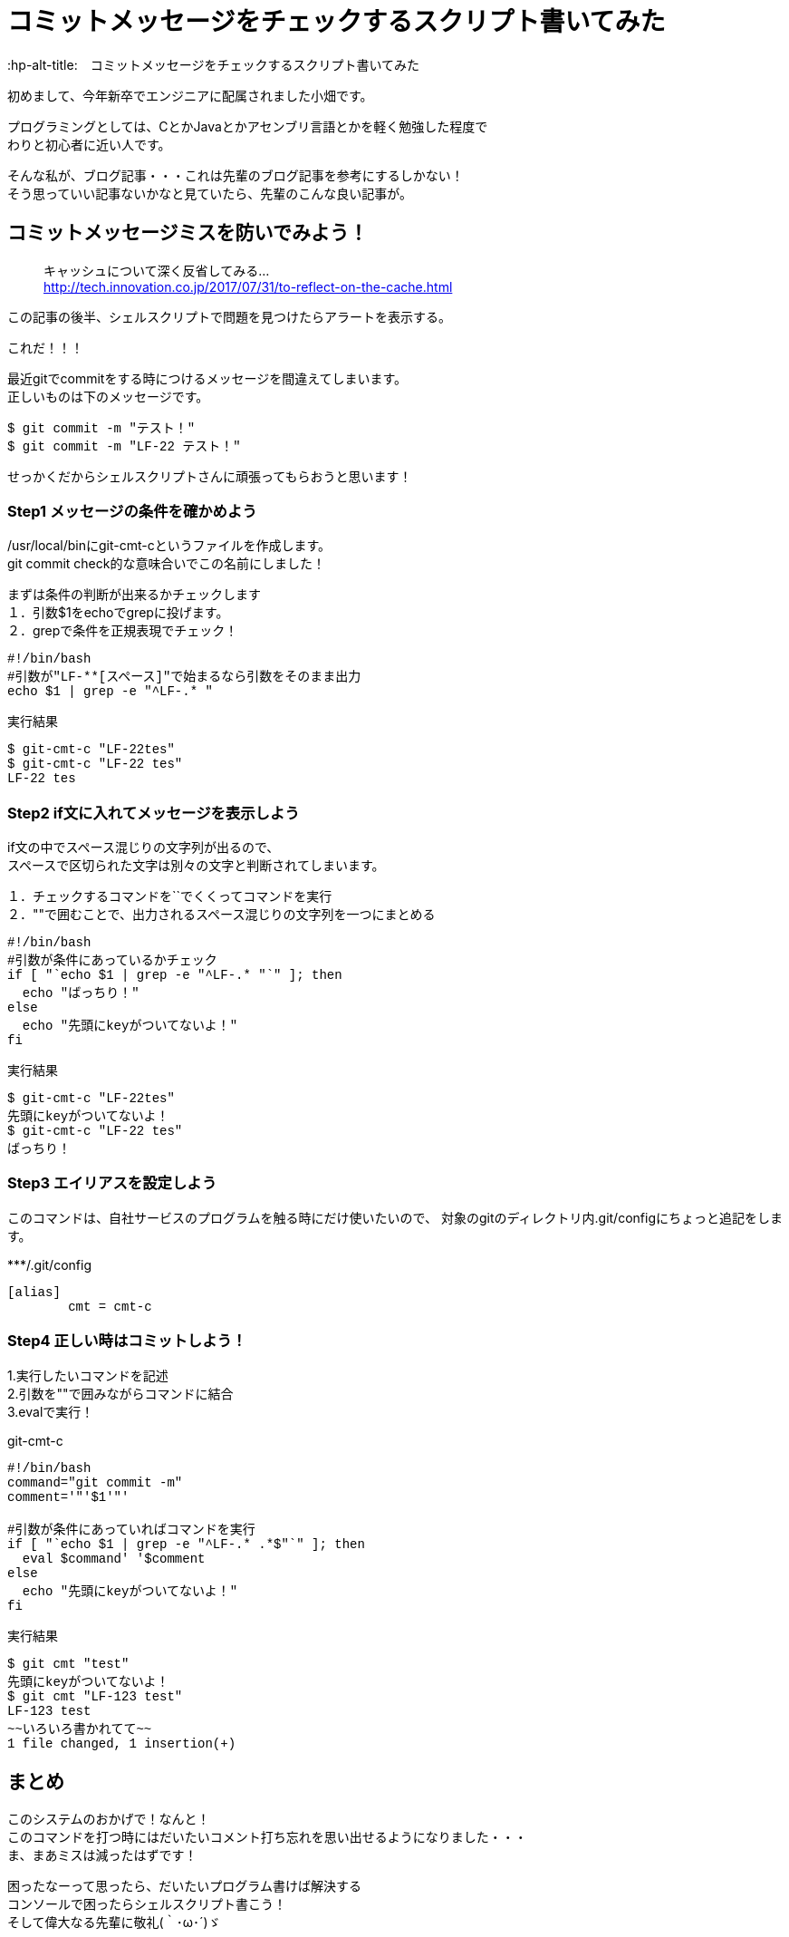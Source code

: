 # コミットメッセージをチェックするスクリプト書いてみた
:hp-alt-title:　コミットメッセージをチェックするスクリプト書いてみた
:hp-tags: Obata, ShellScript

初めまして、今年新卒でエンジニアに配属されました小畑です。 +

プログラミングとしては、CとかJavaとかアセンブリ言語とかを軽く勉強した程度で +
わりと初心者に近い人です。

そんな私が、ブログ記事・・・これは先輩のブログ記事を参考にするしかない！ +
そう思っていい記事ないかなと見ていたら、先輩のこんな良い記事が。


## コミットメッセージミスを防いでみよう！
> キャッシュについて深く反省してみる... +
> http://tech.innovation.co.jp/2017/07/31/to-reflect-on-the-cache.html

この記事の後半、シェルスクリプトで問題を見つけたらアラートを表示する。 +

これだ！！！ +

最近gitでcommitをする時につけるメッセージを間違えてしまいます。 +
正しいものは下のメッセージです。
++++
<pre style="font-family: Menlo, Courier">
$ git commit -m "テスト！"
$ git commit -m "LF-22 テスト！"
</pre>
++++
せっかくだからシェルスクリプトさんに頑張ってもらおうと思います！


### Step1 メッセージの条件を確かめよう

/usr/local/binにgit-cmt-cというファイルを作成します。 +
git commit check的な意味合いでこの名前にしました！ +

まずは条件の判断が出来るかチェックします +
１．引数$1をechoでgrepに投げます。  +
２．grepで条件を正規表現でチェック！

++++
<pre style="font-family: Menlo, Courier">
#!/bin/bash
#引数が"LF-**[スペース]"で始まるなら引数をそのまま出力
echo $1 | grep -e "^LF-.* "
</pre>

実行結果
<pre style="font-family: Menlo, Courier">
$ git-cmt-c "LF-22tes"
$ git-cmt-c "LF-22 tes"
LF-22 tes
</pre>
++++


### Step2 if文に入れてメッセージを表示しよう

if文の中でスペース混じりの文字列が出るので、 +
スペースで区切られた文字は別々の文字と判断されてしまいます。 +

１．チェックするコマンドを``でくくってコマンドを実行 +
２．""で囲むことで、出力されるスペース混じりの文字列を一つにまとめる +

++++
<pre style="font-family: Menlo, Courier">
#!/bin/bash
#引数が条件にあっているかチェック
if [ "`echo $1 | grep -e "^LF-.* "`" ]; then
  echo "ばっちり！"
else
  echo "先頭にkeyがついてないよ！"
fi
</pre>

実行結果
<pre style="font-family: Menlo, Courier">
$ git-cmt-c "LF-22tes"
先頭にkeyがついてないよ！
$ git-cmt-c "LF-22 tes"
ばっちり！
</pre>
++++


### Step3 エイリアスを設定しよう

このコマンドは、自社サービスのプログラムを触る時にだけ使いたいので、
対象のgitのディレクトリ内.git/configにちょっと追記をします。

++++
***/.git/config
<pre style="font-family: Menlo, Courier">
[alias]
        cmt = cmt-c
</pre>
++++



### Step4 正しい時はコミットしよう！

1.実行したいコマンドを記述 +
2.引数を""で囲みながらコマンドに結合 +
3.evalで実行！ +

++++
git-cmt-c
<pre style="font-family: Menlo, Courier">
#!/bin/bash
command="git commit -m"
comment='"'$1'"'

#引数が条件にあっていればコマンドを実行
if [ "`echo $1 | grep -e "^LF-.* .*$"`" ]; then
  eval $command' '$comment
else
  echo "先頭にkeyがついてないよ！"
fi
</pre>

実行結果
<pre style="font-family: Menlo, Courier">
$ git cmt "test"
先頭にkeyがついてないよ！
$ git cmt "LF-123 test"
LF-123 test
~~いろいろ書かれてて~~
1 file changed, 1 insertion(+)
</pre>
++++


## まとめ

このシステムのおかげで！なんと！ +
このコマンドを打つ時にはだいたいコメント打ち忘れを思い出せるようになりました・・・ +
ま、まあミスは減ったはずです！ +

困ったなーって思ったら、だいたいプログラム書けば解決する +
コンソールで困ったらシェルスクリプト書こう！ +
そして偉大なる先輩に敬礼(｀･ω･´)ゞ +
 +
 +
 +

------------以下おまけ2つ--------------

### Step5 自動でコメント追加して、実行許可をもらう

せっかくなら自動でコメント追加してみましょう。 +
ブランチ名◯◯◯◯/１２３の最後の番号がチケット番号なので、 +
最後の番号だけ抜き出し、コメントを追加します。 +

1.git rev-parseでブランチ名取得 +
2.sedでブランチ名から数値だけを取得して、コメントに追加 +
3.read caseでyの時だけコマンド実行 +

++++
<pre style="font-family: Menlo, Courier">
#!/bin/bash
command='git commit -m'
comment='"'$1'"'

#引数が条件にあっていればコマンドを実行
#条件にあっていなければ、LF-**を追加して、コマンド実行許可をもらう
if [ "`echo $1 | grep -e "^LF-.* .*$"`" ]; then
  echo $command' '$comment
  eval $command' '$comment
else
  number="`git rev-parse --abbrev-ref HEAD | sed -E "s/.*\/(.*)$/\1/"`"
  comment='"'LF-$number' '$1'"'

  echo $command' '$comment' OK?(y/n)'
  read ans
  case $ans in
    [Yy] )
      eval $command' '$comment ;;
    * )
      echo 'exit' ;;
  esac
fi
</pre>

実行結果
<pre style="font-family: Menlo, Courier">
$ git cmt "LF-54 テスト"
git commit -m "LF-54 テスト"
~~いろいろ書かれて~~
1 file changed, 1 insertion(+)
$ git cmt "テスト"
git commit -m "LF-707 テスト" OK?(y/n)
y
~~いろいろ書かれて~~
1 file changed, 1 insertion(+)
$ git cmt "テスト"
git commit -m "LF-707 テスト" OK?(y/n)
n
exit
</pre>
++++



### gitのhooksを使って、コミットメッセージを書き換える（シェルスクリプト編）

加藤大先生からもう一つ便利なものを教えていただきました。 +

gitには特定の処理の後に処理を追加することが出来ます。 +
今回は.git/hooks内のcommit-msgに先程作った処理を応用して追加します。 +
記事を探してみたけれど、どれもRubyの記事だったので自力で書いてみました。 +

注意点は一つ。 +
$1に来るのは.git/COMMIT_EDITMSGというコミットメッセージが書かれたファイルのパス +

1.ファイルの中身を比較するためにcatの出力結果を使う +
2.新しいメッセージをCOMMIT_EDITMSGに出力することでコメント内容を上書きする +

***/.git/hooks/commit-msg

++++
<pre style="font-family: Menlo, Courier">
#!/bin/bash
#.git/COMMIT_EDITMSGが条件にあっていればコマンドを実行
#条件にあっていなければ、メッセージにLF-**を追加して、コマンドを行う
if [ "`cat $1 | grep -e "^LF-.* .*$"`" ]; then
  echo "OK"
else
  number="`git rev-parse --abbrev-ref HEAD | sed -E "s/.*\/(.*)$/\1/"`"
  comment=LF-$number" "`cat $1`
  echo $comment>$1
  echo "change commit massage: "$comment
fi
</pre>
実行結果
<pre style="font-family: Menlo, Courier">
$ git commit -m "LF-123 test test2"
OK
~~いろいろ書かれて~~
1 file changed, 1 insertion(+)
$ 
$ git reset --soft HEAD^
$ git commit -m "test test2"
change commit massage: LF-702 test test2
~~いろいろ書かれて~~
1 file changed, 1 insertion(+)
$
$ git log
~~いろいろ書かれて~~
Date:   Tue Aug 22 14:49:25 2017 +0900

    LF-702 test test2
</pre>
++++

あれ・・・？これもしかしてStep3とStep4要らなかったのではないでしょうか・・・？ +
なんならおまけ2だけで記事になるのでは・・・？ +
でも、こういう寄り道も勉強ですよね！ +
 +
教えていただける環境に感謝です！ 少しは成長出来たのかな？ +
最後まで読んでくださった方、改めてありがとうございました！ +